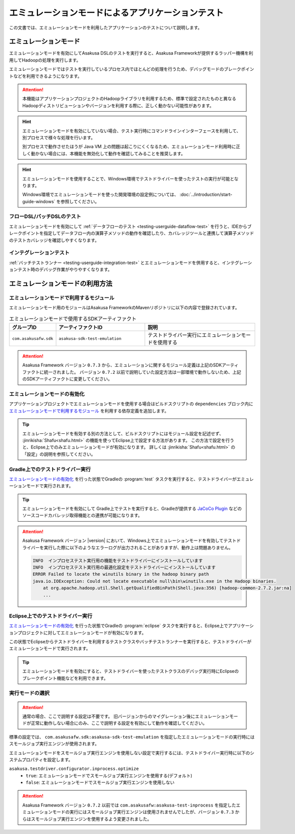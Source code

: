 ==================================================
エミュレーションモードによるアプリケーションテスト
==================================================

この文書では、エミュレーションモードを利用したアプリケーションのテストについて説明します。

エミュレーションモード
======================

エミュレーションモードを有効にしてAsakusa DSLのテストを実行すると、Asakusa Frameworkが提供するラッパー機構を利用してHadoopの処理を実行します。

エミュレーションモードではテストを実行しているプロセス内でほとんどの処理を行うため、デバッグモードのブレークポイントなどを利用できるようになります。

..  attention::
    本機能はアプリケーションプロジェクトのHadoopライブラリを利用するため、標準で設定されたものと異なるHadoopディストリビューションやバージョンを利用する際に、正しく動かない可能性があります。

..  hint::
    エミュレーションモードを有効にしていない場合、テスト実行時にコマンドラインインターフェースを利用して、別プロセスで様々な処理を行います。

    別プロセスで動作させたほうが Java VM 上の問題は起こりにくくなるため、エミュレーションモード利用時に正しく動かない場合には、本機能を無効化して動作を確認してみることを推奨します。

..  hint::
    エミュレーションモードを使用することで、Windows環境でテストドライバーを使ったテストの実行が可能となります。

    Windows環境でエミュレーションモードを使った開発環境の設定例については、 :doc:`../introduction/start-guide-windows` を参照してください。

フローDSL/バッチDSLのテスト
---------------------------

エミュレーションモードを有効にして :ref:`データフローのテスト <testing-userguide-dataflow-test>` を行うと、IDEからブレークポイントを指定してデータフロー内の演算子メソッドの動作を確認したり、カバレッジツールと連携して演算子メソッドのテストカバレッジを確認しやすくなります。

インテグレーションテスト
------------------------

:ref:`バッチテストランナー <testing-userguide-integration-test>` とエミュレーションモードを併用すると、インテグレーションテスト時のデバッグ作業がやりやすくなります。

エミュレーションモードの利用方法
================================

エミュレーションモードで利用するモジュール
------------------------------------------

エミュレーションモード用のモジュールはAsakusa FrameworkのMavenリポジトリに以下の内容で登録されています。

..  list-table:: エミュレーションモードで使用するSDKアーティファクト
    :widths: 2 4 5
    :header-rows: 1

    * - グループID
      - アーティファクトID
      - 説明
    * - ``com.asakusafw.sdk``
      - ``asakusa-sdk-test-emulation``
      - テストドライバー実行にエミュレーションモードを使用する

..  attention::
    Asakusa Framework バージョン ``0.7.3`` から、エミュレーションに関するモジュール定義は上記のSDKアーティファクトに統一されました。
    バージョン ``0.7.2`` 以前で説明していた設定方法は一部環境で動作しないため、上記のSDKアーティファクトに変更してください。

エミュレーションモードの有効化
------------------------------

アプリケーションプロジェクトでエミュレーションモードを使用する場合はビルドスクリプトの ``dependencies`` ブロック内に `エミュレーションモードで利用するモジュール`_ を利用する依存定義を追加します。

..  code-block:: groovy
    :caption: build.gradle
    :name: build.gradle-emulation-mode-1

    dependencies {
        ...
        testRuntime group: 'com.asakusafw.sdk', name: 'asakusa-sdk-test-emulation', version: asakusafw.asakusafwVersion

..  tip::
    エミュレーションモードを有効する別の方法として、ビルドスクリプトにはモジュール設定を記述せず、 :jinrikisha:`Shafu<shafu.html>` の機能を使ってEclipse上で設定する方法があります。
    この方法で設定を行うと、Eclipse上でのみエミュレーションモードが有効になります。
    詳しくは :jinrikisha:`Shafu<shafu.html>` の「設定」の説明を参照してください。

Gradle上でのテストドライバー実行
--------------------------------

`エミュレーションモードの有効化`_ を行った状態でGradleの :program:`test` タスクを実行すると、テストドライバーがエミュレーションモードで実行されます。

..  tip::
    エミュレーションモードを有効にして Gradle上でテストを実行すると、Gradleが提供する `JaCoCo Plugin <http://www.gradle.org/docs/current/userguide/jacoco_plugin.html>`_ などのソースコードカバレッジ取得機能との連携が可能になります。

..  attention::
    Asakusa Framework バージョン |version| において、Windows上でエミュレーションモードを有効してテストドライバーを実行した際に以下のようなエラーログが出力されることがありますが、動作上は問題ありません。

    ..  code-block:: none

        INFO  インプロセステスト実行用の機能をテストドライバーにインストールしています
        INFO  インプロセステスト実行用の最適化設定をテストドライバーにインストールしています
        ERROR Failed to locate the winutils binary in the hadoop binary path
        java.io.IOException: Could not locate executable null\bin\winutils.exe in the Hadoop binaries.
            at org.apache.hadoop.util.Shell.getQualifiedBinPath(Shell.java:356) [hadoop-common-2.7.2.jar:na]
            ...

Eclipse上でのテストドライバー実行
---------------------------------

`エミュレーションモードの有効化`_ を行った状態でGradleの :program:`eclipse` タスクを実行すると、Eclipse上でアプリケーションプロジェクトに対してエミュレーションモードが有効になります。

この状態でEclipseからテストドライバーを利用するテストクラスやバッチテストランナーを実行すると、テストドライバーがエミュレーションモードで実行されます。

..  tip::
    エミュレーションモードを有効にすると、テストドライバーを使ったテストクラスのデバッグ実行時にEclipseのブレークポイント機能などを利用できます。

実行モードの選択
----------------

..  attention::
    通常の場合、ここで説明する設定は不要です。
    旧バージョンからのマイグレーション後にエミュレーションモードが正常に動作しない場合にのみ、ここで説明する設定を有効にして動作を確認してください。

標準の設定では、 ``com.asakusafw.sdk:asakusa-sdk-test-emulation`` を指定したエミュレーションモードの実行時にはスモールジョブ実行エンジンが使用されます。

エミュレーションモードをスモールジョブ実行エンジンを使用しない設定で実行するには、テストドライバー実行時に以下のシステムプロパティを設定します。

``asakusa.testdriver.configurator.inprocess.optimize``
  * ``true``: エミュレーションモードでスモールジョブ実行エンジンを使用する(デフォルト)
  * ``false``: エミュレーションモードでスモールジョブ実行エンジンを使用しない

..  attention::
    Asakusa Framework バージョン ``0.7.2`` 以前では ``com.asakusafw:asakusa-test-inprocess`` を指定したエミュレーションモードの実行にはスモールジョブ実行エンジンは使用されませんでしたが、バージョン ``0.7.3`` からはスモールジョブ実行エンジンを使用するよう変更されました。

..  seealso::
    スモールジョブ実行エンジンについては、 :doc:`../administration/configure-task-optimization` を参照してください。

